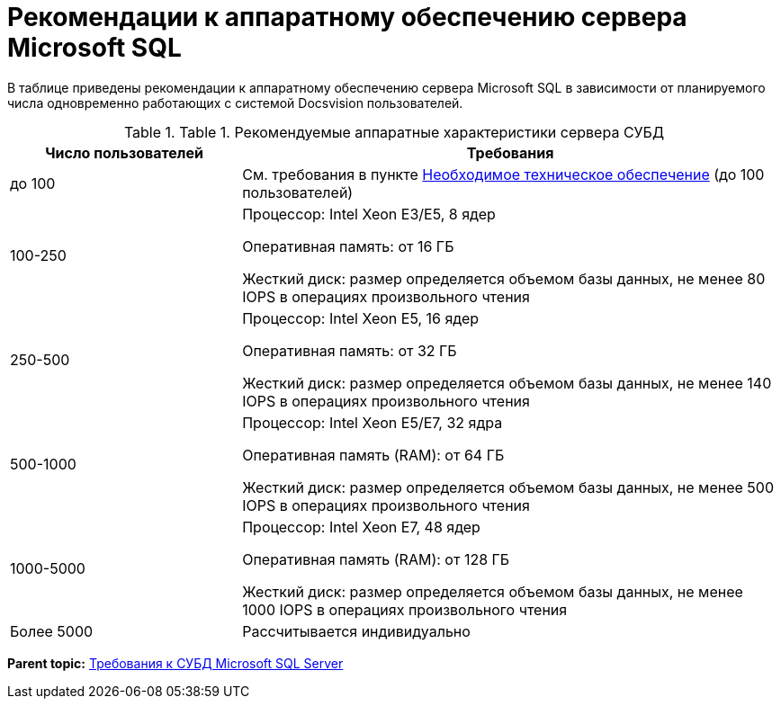 = Рекомендации к аппаратному обеспечению сервера Microsoft SQL

В таблице приведены рекомендации к аппаратному обеспечению сервера Microsoft SQL в зависимости от планируемого числа одновременно работающих с системой Docsvision пользователей.

.[.table--title-label]##Table 1. ##[.title]##Рекомендуемые аппаратные характеристики сервера СУБД##
[width="100%",cols="30%,70%",options="header",]
|===
|Число пользователей |Требования
|до 100 |См. требования в пункте xref:Required_resources_hardware.adoc[Необходимое техническое обеспечение] (до 100 пользователей)
|100-250 a|
Процессор: Intel Xeon E3/E5, 8 ядер

Оперативная память: от 16 ГБ

Жесткий диск: размер определяется объемом базы данных, не менее 80 IOPS в операциях произвольного чтения

|250-500 a|
Процессор: Intel Xeon E5, 16 ядер

Оперативная память: от 32 ГБ

Жесткий диск: размер определяется объемом базы данных, не менее 140 IOPS в операциях произвольного чтения

|500-1000 a|
Процессор: Intel Xeon E5/E7, 32 ядра

Оперативная память (RAM): от 64 ГБ

Жесткий диск: размер определяется объемом базы данных, не менее 500 IOPS в операциях произвольного чтения

|1000-5000 a|
Процессор: Intel Xeon E7, 48 ядер

Оперативная память (RAM): от 128 ГБ

Жесткий диск: размер определяется объемом базы данных, не менее 1000 IOPS в операциях произвольного чтения

|Более 5000 |Рассчитывается индивидуально
|===

*Parent topic:* xref:../topics/Requirements_to_MSSQL.adoc[Требования к СУБД Microsoft SQL Server]
